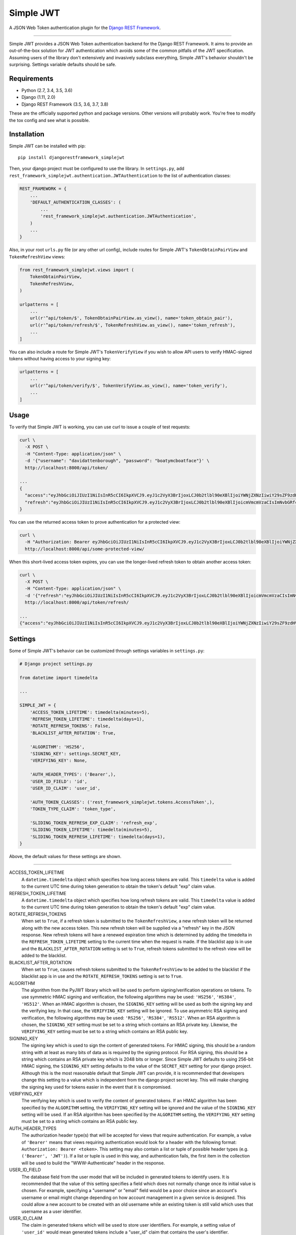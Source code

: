 Simple JWT
==========

A JSON Web Token authentication plugin for the `Django REST Framework
<http://www.django-rest-framework.org/>`__.

.. image:: https://travis-ci.org/davesque/django-rest-framework-simplejwt.svg?branch=master
  :target: https://travis-ci.org/davesque/django-rest-framework-simplejwt
.. image:: https://codecov.io/gh/davesque/django-rest-framework-simplejwt/branch/master/graph/badge.svg
  :target: https://codecov.io/gh/davesque/django-rest-framework-simplejwt

-------------------------------------------------------------------------------

Simple JWT provides a JSON Web Token authentication backend for the Django REST
Framework.  It aims to provide an out-of-the-box solution for JWT
authentication which avoids some of the common pitfalls of the JWT
specification.  Assuming users of the library don't extensively and invasively
subclass everything, Simple JWT's behavior shouldn't be surprising.  Settings
variable defaults should be safe.

Requirements
------------

* Python (2.7, 3.4, 3.5, 3.6)
* Django (1.11, 2.0)
* Django REST Framework (3.5, 3.6, 3.7, 3.8)

These are the officially supported python and package versions.  Other versions
will probably work.  You're free to modify the tox config and see what is
possible.

Installation
------------

Simple JWT can be installed with pip::

  pip install djangorestframework_simplejwt

Then, your django project must be configured to use the library.  In
``settings.py``, add
``rest_framework_simplejwt.authentication.JWTAuthentication`` to the list of
authentication classes:

.. code-block:: python

  REST_FRAMEWORK = {
      ...
      'DEFAULT_AUTHENTICATION_CLASSES': (
          ...
          'rest_framework_simplejwt.authentication.JWTAuthentication',
      )
      ...
  }

Also, in your root ``urls.py`` file (or any other url config), include routes
for Simple JWT's ``TokenObtainPairView`` and ``TokenRefreshView`` views:

.. code-block:: python

  from rest_framework_simplejwt.views import (
      TokenObtainPairView,
      TokenRefreshView,
  )

  urlpatterns = [
      ...
      url(r'^api/token/$', TokenObtainPairView.as_view(), name='token_obtain_pair'),
      url(r'^api/token/refresh/$', TokenRefreshView.as_view(), name='token_refresh'),
      ...
  ]

You can also include a route for Simple JWT's ``TokenVerifyView`` if you wish to
allow API users to verify HMAC-signed tokens without having access to your
signing key:

.. code-block:: python

  urlpatterns = [
      ...
      url(r'^api/token/verify/$', TokenVerifyView.as_view(), name='token_verify'),
      ...
  ]

Usage
-----

To verify that Simple JWT is working, you can use curl to issue a couple of
test requests:

.. code-block:: bash

  curl \
    -X POST \
    -H "Content-Type: application/json" \
    -d '{"username": "davidattenborough", "password": "boatymcboatface"}' \
    http://localhost:8000/api/token/

  ...
  {
    "access":"eyJhbGciOiJIUzI1NiIsInR5cCI6IkpXVCJ9.eyJ1c2VyX3BrIjoxLCJ0b2tlbl90eXBlIjoiYWNjZXNzIiwiY29sZF9zdHVmZiI6IuKYgyIsImV4cCI6MTIzNDU2LCJqdGkiOiJmZDJmOWQ1ZTFhN2M0MmU4OTQ5MzVlMzYyYmNhOGJjYSJ9.NHlztMGER7UADHZJlxNG0WSi22a2KaYSfd1S-AuT7lU",
    "refresh":"eyJhbGciOiJIUzI1NiIsInR5cCI6IkpXVCJ9.eyJ1c2VyX3BrIjoxLCJ0b2tlbl90eXBlIjoicmVmcmVzaCIsImNvbGRfc3R1ZmYiOiLimIMiLCJleHAiOjIzNDU2NywianRpIjoiZGUxMmY0ZTY3MDY4NDI3ODg5ZjE1YWMyNzcwZGEwNTEifQ.aEoAYkSJjoWH1boshQAaTkf8G3yn0kapko6HFRt7Rh4"
  }

You can use the returned access token to prove authentication for a protected
view:

.. code-block:: bash

  curl \
    -H "Authorization: Bearer eyJhbGciOiJIUzI1NiIsInR5cCI6IkpXVCJ9.eyJ1c2VyX3BrIjoxLCJ0b2tlbl90eXBlIjoiYWNjZXNzIiwiY29sZF9zdHVmZiI6IuKYgyIsImV4cCI6MTIzNDU2LCJqdGkiOiJmZDJmOWQ1ZTFhN2M0MmU4OTQ5MzVlMzYyYmNhOGJjYSJ9.NHlztMGER7UADHZJlxNG0WSi22a2KaYSfd1S-AuT7lU" \
    http://localhost:8000/api/some-protected-view/

When this short-lived access token expires, you can use the longer-lived
refresh token to obtain another access token:

.. code-block:: bash

  curl \
    -X POST \
    -H "Content-Type: application/json" \
    -d '{"refresh":"eyJhbGciOiJIUzI1NiIsInR5cCI6IkpXVCJ9.eyJ1c2VyX3BrIjoxLCJ0b2tlbl90eXBlIjoicmVmcmVzaCIsImNvbGRfc3R1ZmYiOiLimIMiLCJleHAiOjIzNDU2NywianRpIjoiZGUxMmY0ZTY3MDY4NDI3ODg5ZjE1YWMyNzcwZGEwNTEifQ.aEoAYkSJjoWH1boshQAaTkf8G3yn0kapko6HFRt7Rh4"}' \
    http://localhost:8000/api/token/refresh/

  ...
  {"access":"eyJhbGciOiJIUzI1NiIsInR5cCI6IkpXVCJ9.eyJ1c2VyX3BrIjoxLCJ0b2tlbl90eXBlIjoiYWNjZXNzIiwiY29sZF9zdHVmZiI6IuKYgyIsImV4cCI6MTIzNTY3LCJqdGkiOiJjNzE4ZTVkNjgzZWQ0NTQyYTU0NWJkM2VmMGI0ZGQ0ZSJ9.ekxRxgb9OKmHkfy-zs1Ro_xs1eMLXiR17dIDBVxeT-w"}

Settings
--------

Some of Simple JWT's behavior can be customized through settings variables in
``settings.py``:

.. code-block:: python

  # Django project settings.py

  from datetime import timedelta

  ...

  SIMPLE_JWT = {
      'ACCESS_TOKEN_LIFETIME': timedelta(minutes=5),
      'REFRESH_TOKEN_LIFETIME': timedelta(days=1),
      'ROTATE_REFRESH_TOKENS': False,
      'BLACKLIST_AFTER_ROTATION': True,

      'ALGORITHM': 'HS256',
      'SIGNING_KEY': settings.SECRET_KEY,
      'VERIFYING_KEY': None,

      'AUTH_HEADER_TYPES': ('Bearer',),
      'USER_ID_FIELD': 'id',
      'USER_ID_CLAIM': 'user_id',

      'AUTH_TOKEN_CLASSES': ('rest_framework_simplejwt.tokens.AccessToken',),
      'TOKEN_TYPE_CLAIM': 'token_type',

      'SLIDING_TOKEN_REFRESH_EXP_CLAIM': 'refresh_exp',
      'SLIDING_TOKEN_LIFETIME': timedelta(minutes=5),
      'SLIDING_TOKEN_REFRESH_LIFETIME': timedelta(days=1),
  }

Above, the default values for these settings are shown.

-------------------------------------------------------------------------------

ACCESS_TOKEN_LIFETIME
  A ``datetime.timedelta`` object which specifies how long access tokens are
  valid.  This ``timedelta`` value is added to the current UTC time during
  token generation to obtain the token's default "exp" claim value.

REFRESH_TOKEN_LIFETIME
  A ``datetime.timedelta`` object which specifies how long refresh tokens are
  valid.  This ``timedelta`` value is added to the current UTC time during
  token generation to obtain the token's default "exp" claim value.

ROTATE_REFRESH_TOKENS
  When set to ``True``, if a refresh token is submitted to the
  ``TokenRefreshView``, a new refresh token will be returned along with the new
  access token.  This new refresh token will be supplied via a "refresh" key in
  the JSON response.  New refresh tokens will have a renewed expiration time
  which is determined by adding the timedelta in the ``REFRESH_TOKEN_LIFETIME``
  setting to the current time when the request is made.  If the blacklist app
  is in use and the ``BLACKLIST_AFTER_ROTATION`` setting is set to ``True``,
  refresh tokens submitted to the refresh view will be added to the blacklist.

BLACKLIST_AFTER_ROTATION
  When set to ``True``, causes refresh tokens submitted to the
  ``TokenRefreshView`` to be added to the blacklist if the blacklist app is in
  use and the ``ROTATE_REFRESH_TOKENS`` setting is set to ``True``.

ALGORITHM
  The algorithm from the PyJWT library which will be used to perform
  signing/verification operations on tokens.  To use symmetric HMAC signing and
  verification, the following algorithms may be used: ``'HS256'``, ``'HS384'``,
  ``'HS512'``.  When an HMAC algorithm is chosen, the ``SIGNING_KEY`` setting
  will be used as both the signing key and the verifying key.  In that case,
  the ``VERIFYING_KEY`` setting will be ignored.  To use asymmetric RSA signing
  and verification, the following algorithms may be used: ``'RS256'``,
  ``'RS384'``, ``'RS512'``.  When an RSA algorithm is chosen, the
  ``SIGNING_KEY`` setting must be set to a string which contains an RSA private
  key.  Likewise, the ``VERIFYING_KEY`` setting must be set to a string which
  contains an RSA public key.

SIGNING_KEY
  The signing key which is used to sign the content of generated tokens.  For
  HMAC signing, this should be a random string with at least as many bits of
  data as is required by the signing protocol.  For RSA signing, this
  should be a string which contains an RSA private key which is 2048 bits or
  longer.  Since Simple JWT defaults to using 256-bit HMAC signing, the
  ``SIGNING_KEY`` setting defaults to the value of the ``SECRET_KEY`` setting
  for your django project.  Although this is the most reasonable default that
  Simple JWT can provide, it is recommended that developers change this setting
  to a value which is independent from the django project secret key.  This
  will make changing the signing key used for tokens easier in the event that
  it is compromised.

VERIFYING_KEY
  The verifying key which is used to verify the content of generated tokens.
  If an HMAC algorithm has been specified by the ``ALGORITHM`` setting, the
  ``VERIFYING_KEY`` setting will be ignored and the value of the
  ``SIGNING_KEY`` setting will be used.  If an RSA algorithm has been specified
  by the ``ALGORITHM`` setting, the ``VERIFYING_KEY`` setting must be set to a
  string which contains an RSA public key.

AUTH_HEADER_TYPES
  The authorization header type(s) that will be accepted for views that require
  authentication.  For example, a value of ``'Bearer'`` means that views
  requiring authentication would look for a header with the following format:
  ``Authorization: Bearer <token>``.  This setting may also contain a list or
  tuple of possible header types (e.g. ``('Bearer', 'JWT')``).  If a list or
  tuple is used in this way, and authentication fails, the first item in the
  collection will be used to build the "WWW-Authenticate" header in the
  response.

USER_ID_FIELD
  The database field from the user model that will be included in generated
  tokens to identify users.  It is recommended that the value of this setting
  specifies a field which does not normally change once its initial value is
  chosen.  For example, specifying a "username" or "email" field would be a
  poor choice since an account's username or email might change depending on
  how account management in a given service is designed.  This could allow a
  new account to be created with an old username while an existing token is
  still valid which uses that username as a user identifier.

USER_ID_CLAIM
  The claim in generated tokens which will be used to store user identifiers.
  For example, a setting value of ``'user_id'`` would mean generated tokens
  include a "user_id" claim that contains the user's identifier.

AUTH_TOKEN_CLASSES
  A list of dot paths to classes which specify the types of token that are
  allowed to prove authentication.  More about this in the "Token types"
  section below.

TOKEN_TYPE_CLAIM
  The claim name that is used to store a token's type.  More about this in the
  "Token types" section below.

SLIDING_TOKEN_LIFETIME
  A ``datetime.timedelta`` object which specifies how long sliding tokens are
  valid to prove authentication.  This ``timedelta`` value is added to the
  current UTC time during token generation to obtain the token's default "exp"
  claim value.  More about this in the "Sliding tokens" section below.

SLIDING_TOKEN_REFRESH_LIFETIME
  A ``datetime.timedelta`` object which specifies how long sliding tokens are
  valid to be refreshed.  This ``timedelta`` value is added to the current UTC
  time during token generation to obtain the token's default "exp" claim value.
  More about this in the "Sliding tokens" section below.

SLIDING_TOKEN_REFRESH_EXP_CLAIM
  The claim name that is used to store the exipration time of a sliding token's
  refresh period.  More about this in the "Sliding tokens" section below.

Customizing token claims
------------------------

If you wish to customize the claims contained in web tokens which are generated
by the ``TokenObtainPairView`` and ``TokenObtainSlidingView`` views, create a
subclass for the desired view as well as a subclass for its corresponding
serializer.  Here's an example of how to customize the claims in tokens
generated by the ``TokenObtainPairView``:

.. code-block:: python

  from rest_framework_simplejwt.serializers import TokenObtainPairSerializer
  from rest_framework_simplejwt.views import TokenObtainPairView

  class MyTokenObtainPairSerializer(TokenObtainPairSerializer):
      @classmethod
      def get_token(cls, user):
          token = super(MyTokenObtainPairSerializer, cls).get_token(user)

          # Add custom claims
          token['name'] = user.name
          # ...

          return token

  class MyTokenObtainPairView(TokenObtainPairView):
      serializer_class = MyTokenObtainPairSerializer

Note that the example above will cause the customized claims to be present in
both refresh *and* access tokens which are generated by the view.  This follows
from the fact that the ``get_token`` method above produces the *refresh* token
for the view, which is in turn used to generate the view's access token.

As with the standard token views, you'll also need to include a url route to
your subclassed view.

Token types
-----------

Simple JWT provides two different token types which can be used to prove
authentication.  In a token's payload, its type can be identified by the value
of its token type claim, which is "token_type" by default.  This may have a
value of "access", "sliding", or "refresh" however refresh tokens are not
considered valid for authentication at this time.  The claim name used to store
the type can be customized by changing the ``TOKEN_TYPE_CLAIM`` setting.

By default, Simple JWT expects an "access" token to prove authentication.  The
allowed auth token types are determined by the value of the
``AUTH_TOKEN_CLASSES`` setting.  This setting contains a list of dot paths to
token classes.  It includes the
``'rest_framework_simplejwt.tokens.AccessToken'`` dot path by default but may
also include the ``'rest_framework_simplejwt.tokens.SlidingToken'`` dot path.
Either or both of those dot paths may be present in the list of auth token
classes.  If they are both present, then both of those token types may be used
to prove authentication.

Sliding tokens
--------------

Sliding tokens offer a more convenient experience to users of tokens with the
trade-offs of being less secure and, in the case that the blacklist app is
being used, less performant.  A sliding token is one which contains both an
expiration claim and a refresh expiration claim.  As long as the timestamp in a
sliding token's expiration claim has not passed, it can be used to prove
authentication.  Additionally, as long as the timestamp in its refresh
expiration claim has not passed, it may also be submitted to a refresh view to
get another copy of itself with a renewed expiration claim.

If you want to use sliding tokens, change the ``AUTH_TOKEN_CLASSES`` setting to
``('rest_framework_simplejwt.tokens.SlidingToken',)``.  (Alternatively, the
``AUTH_TOKEN_CLASSES`` setting may include dot paths to both the
``AccessToken`` and ``SlidingToken`` token classes in the
``rest_framework_simplejwt.tokens`` module if you want to allow both token
types to be used for authentication.)

Also, include urls for the sliding token specific ``TokenObtainSlidingView``
and ``TokenRefreshSlidingView`` views along side or in place of urls for the
access token specific ``TokenObtainPairView`` and ``TokenRefreshView`` views:

.. code-block:: python

  from rest_framework_simplejwt.views import (
      TokenObtainSlidingView,
      TokenRefreshSlidingView,
  )

  urlpatterns = [
      ...
      url(r'^api/token/$', TokenObtainSlidingView.as_view(), name='token_obtain'),
      url(r'^api/token/refresh/$', TokenRefreshSlidingView.as_view(), name='token_refresh'),
      ...
  ]

Be aware that, if you are using the blacklist app, Simple JWT will validate all
sliding tokens against the blacklist for each authenticated request.  This will
reduce the performance of authenticated API views.

Blacklist app
-------------

Simple JWT includes an app that provides token blacklist functionality.  To use
this app, include it in your list of installed apps in ``settings.py``:

.. code-block:: python

  # Django project settings.py

  ...

  INSTALLED_APPS = (
      ...
      'rest_framework_simplejwt.token_blacklist',
      ...
  }

Also, make sure to run ``python manage.py migrate`` to run the app's
migrations.

If the blacklist app is detected in ``INSTALLED_APPS``, Simple JWT will add any
generated refresh or sliding tokens to a list of outstanding tokens.  It will
also check that any refresh or sliding token does not appear in a blacklist of
tokens before it considers it as valid.

The Simple JWT blacklist app implements its outstanding and blacklisted token
lists using two model: ``OutstandingToken`` and ``BlacklistedToken``.  Model
admins are defined for both of these models.  To add a token to the blacklist,
find its corresponding ``OutstandingToken`` record in the admin and use the
admin again to create a ``BlacklistedToken`` record that points to the
``OutstandingToken`` record.

Alternatively, you can blacklist a token by creating a ``BlacklistMixin``
subclass instance and calling the instance's ``blacklist`` method:

.. code-block:: python

  from rest_framework_simplejwt.tokens import RefreshToken

  token = RefreshToken(base64_encoded_token_string)
  token.blacklist()

This will create unique outstanding token and blacklist records for the token's
"jti" claim.

The blacklist app also provides a management command, ``flushexpiredtokens``,
which will delete any tokens from the outstanding list and blacklist that have
expired.  You should set up a cron job on your server or hosting platform which
runs this command daily.

Experimental features
---------------------

JWTTokenUserAuthentication backend
  The ``JWTTokenUserAuthentication`` backend's ``authenticate`` method does not
  perform a database lookup to obtain a user instance.  Instead, it returns a
  ``rest_framework_simplejwt.models.TokenUser`` instance which acts as a
  stateless user object backed only by a validated token instead of a record in
  a database.  This can facilitate developing single sign-on functionality
  between separately hosted Django apps which all share the same token secret
  key.  To use this feature, add the
  ``rest_framework_simplejwt.authentication.JWTTokenUserAuthentication``
  backend (instead of the default ``JWTAuthentication`` backend) to the Django
  REST Framework's ``DEFAULT_AUTHENTICATION_CLASSES`` config setting:

  .. code-block:: python

    REST_FRAMEWORK = {
        ...
        'DEFAULT_AUTHENTICATION_CLASSES': (
            ...
            'rest_framework_simplejwt.authentication.JWTTokenUserAuthentication',
        )
        ...
    }

Running the Tests
-----------------

To run the tests, first `install pyenv
<https://github.com/pyenv/pyenv#installation>`__.  Next, install the relevant
Python minor versions and create a ``.python-version`` file in your cloned
repo's directory:

.. code-block:: bash

  pyenv install 3.6.x
  pyenv install 3.5.x
  pyenv install 3.4.x
  pyenv install 2.7.x
  cd <repo directory>
  cat > .python-version <<EOF
  3.6.x
  3.5.x
  3.4.x
  2.7.x
  EOF

Above, the ``x`` in each case should be replaced with the latest corresponding
patch version.  The ``.python-version`` file will tell pyenv and tox that
you're testing against multiple versions of Python.  Next, install and run tox:

.. code-block:: bash

  pip install tox
  tox

Alternatively, if you'd like to avoid using tox, you can set up your
environment and run the tests manually:

.. code-block:: bash

  pip install -r requirements.txt
  ./setup.py develop
  ./runtests.py

Acknowledgements
----------------

This project borrows code from the `Django REST Framework
<https://github.com/encode/django-rest-framework/>`__ as well as concepts from
the implementation of another JSON web token library for the Django REST
Framework, `django-rest-framework-jwt
<https://github.com/GetBlimp/django-rest-framework-jwt>`__.  The licenses from
both of those projects have been included in this repository in the "licenses"
directory.

